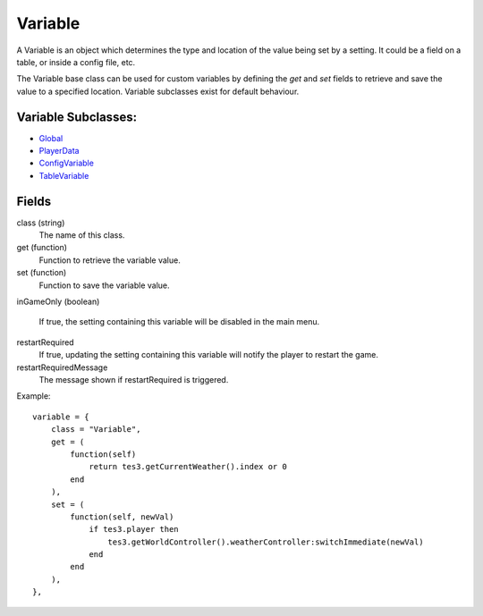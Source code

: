 Variable
==========

A Variable is an object which determines the type and location 
of the value being set by a setting. It could be a field on a 
table, or inside a config file, etc. 

The Variable base class can be used for custom variables by 
defining the `get` and `set` fields to retrieve and save the 
value to a specified location. Variable subclasses exist for 
default behaviour.

Variable Subclasses:
---------------------

* `Global`_

* `PlayerData`_

* `ConfigVariable`_

* `TableVariable`_


Fields
----------

class (string)
    The name of this class.

get (function)
    Function to retrieve the variable value.

set (function)
    Function to save the variable value.

inGameOnly (boolean)

    If true, the setting containing this variable will 
    be disabled in the main menu.

restartRequired
    If true, updating the setting containing this variable 
    will notify the player to restart the game. 

restartRequiredMessage
    The message shown if restartRequired is triggered.

Example::

    variable = {
        class = "Variable",
        get = (
            function(self)
                return tes3.getCurrentWeather().index or 0
            end
        ),
        set = (
            function(self, newVal)
                if tes3.player then
                    tes3.getWorldController().weatherController:switchImmediate(newVal)
                end
            end
        ),
    },

.. _`Global`: Global.html
.. _`GlobalBoolean`: GlobalBoolean.html
.. _`PlayerData`: PlayerData.html
.. _`PlayerData`: PlayerData.html
.. _`ConfigVariable`: ConfigVariable.html
.. _`TableVariable`: TableVariable.html
